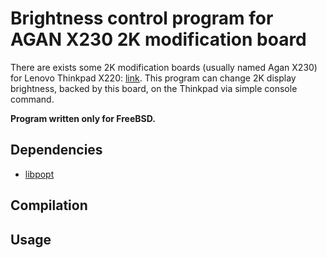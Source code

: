 * Brightness control program for AGAN X230 2K modification board

There are exists some 2K modification boards (usually named Agan X230) for
Lenovo Thinkpad X220: [[https://aliexpress.ru/item/1005004222503527.html][link]]. This program can change 2K display brightness,
backed by this board, on the Thinkpad via simple console command.

*Program written only for FreeBSD.*

** Dependencies

- [[https://github.com/rpm-software-management/popt][libpopt]]

** Compilation

** Usage
